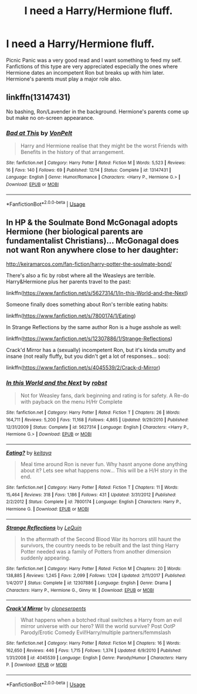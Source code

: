 #+TITLE: I need a Harry/Hermione fluff.

* I need a Harry/Hermione fluff.
:PROPERTIES:
:Author: Puglover2904
:Score: 3
:DateUnix: 1546096126.0
:DateShort: 2018-Dec-29
:FlairText: Request
:END:
Picnic Panic was a very good read and I want something to feed my self. Fanfictions of this type are very appreciated especially the ones where Hermione dates an incompetent Ron but breaks up with him later. Hermione's parents must play a major role also.


** linkffn(13147431)

No bashing, Ron/Lavender in the background. Hermione's parents come up but make no on-screen appearance.
:PROPERTIES:
:Author: Hellstrike
:Score: 1
:DateUnix: 1546182651.0
:DateShort: 2018-Dec-30
:END:

*** [[https://www.fanfiction.net/s/13147431/1/][*/Bad at This/*]] by [[https://www.fanfiction.net/u/8266516/VonPelt][/VonPelt/]]

#+begin_quote
  Harry and Hermione realise that they might be the worst Friends with Benefits in the history of that arrangement.
#+end_quote

^{/Site/:} ^{fanfiction.net} ^{*|*} ^{/Category/:} ^{Harry} ^{Potter} ^{*|*} ^{/Rated/:} ^{Fiction} ^{M} ^{*|*} ^{/Words/:} ^{5,523} ^{*|*} ^{/Reviews/:} ^{16} ^{*|*} ^{/Favs/:} ^{140} ^{*|*} ^{/Follows/:} ^{69} ^{*|*} ^{/Published/:} ^{12/14} ^{*|*} ^{/Status/:} ^{Complete} ^{*|*} ^{/id/:} ^{13147431} ^{*|*} ^{/Language/:} ^{English} ^{*|*} ^{/Genre/:} ^{Humor/Romance} ^{*|*} ^{/Characters/:} ^{<Harry} ^{P.,} ^{Hermione} ^{G.>} ^{*|*} ^{/Download/:} ^{[[http://www.ff2ebook.com/old/ffn-bot/index.php?id=13147431&source=ff&filetype=epub][EPUB]]} ^{or} ^{[[http://www.ff2ebook.com/old/ffn-bot/index.php?id=13147431&source=ff&filetype=mobi][MOBI]]}

--------------

*FanfictionBot*^{2.0.0-beta} | [[https://github.com/tusing/reddit-ffn-bot/wiki/Usage][Usage]]
:PROPERTIES:
:Author: FanfictionBot
:Score: 1
:DateUnix: 1546182657.0
:DateShort: 2018-Dec-30
:END:


** In HP & the Soulmate Bond McGonagal adopts Hermione (her biological parents are fundamentalist Christians)... McGonagal does not want Ron anywhere close to her daughter:

[[http://keiramarcos.com/fan-fiction/harry-potter-the-soulmate-bond/]]

There's also a fic by robst where all the Weasleys are terrible. Harry&Hermione plus her parents travel to the past:

linkffn([[https://www.fanfiction.net/s/5627314/1/In-this-World-and-the-Next]])

Someone finally does something about Ron's terrible eating habits:

linkffn([[https://www.fanfiction.net/s/7800174/1/Eating]])

In Strange Reflections by the same author Ron is a huge asshole as well:

linkffn([[https://www.fanfiction.net/s/12307886/1/Strange-Reflections]])

Crack'd Mirror has a (sexually) incompetent Ron, but it's kinda smutty and insane (not really fluffy, but you didn't get a lot of responses... soo):

linkffn([[https://www.fanfiction.net/s/4045539/2/Crack-d-Mirror]])
:PROPERTIES:
:Author: Deathcrow
:Score: 1
:DateUnix: 1546203745.0
:DateShort: 2018-Dec-31
:END:

*** [[https://www.fanfiction.net/s/5627314/1/][*/In this World and the Next/*]] by [[https://www.fanfiction.net/u/1451358/robst][/robst/]]

#+begin_quote
  Not for Weasley fans, dark beginning and rating is for safety. A Re-do with payback on the menu H/Hr Complete
#+end_quote

^{/Site/:} ^{fanfiction.net} ^{*|*} ^{/Category/:} ^{Harry} ^{Potter} ^{*|*} ^{/Rated/:} ^{Fiction} ^{T} ^{*|*} ^{/Chapters/:} ^{26} ^{*|*} ^{/Words/:} ^{164,711} ^{*|*} ^{/Reviews/:} ^{5,200} ^{*|*} ^{/Favs/:} ^{11,168} ^{*|*} ^{/Follows/:} ^{4,865} ^{*|*} ^{/Updated/:} ^{9/29/2010} ^{*|*} ^{/Published/:} ^{12/31/2009} ^{*|*} ^{/Status/:} ^{Complete} ^{*|*} ^{/id/:} ^{5627314} ^{*|*} ^{/Language/:} ^{English} ^{*|*} ^{/Characters/:} ^{<Harry} ^{P.,} ^{Hermione} ^{G.>} ^{*|*} ^{/Download/:} ^{[[http://www.ff2ebook.com/old/ffn-bot/index.php?id=5627314&source=ff&filetype=epub][EPUB]]} ^{or} ^{[[http://www.ff2ebook.com/old/ffn-bot/index.php?id=5627314&source=ff&filetype=mobi][MOBI]]}

--------------

[[https://www.fanfiction.net/s/7800174/1/][*/Eating?/*]] by [[https://www.fanfiction.net/u/119886/keitaya][/keitaya/]]

#+begin_quote
  Meal time around Ron is never fun. Why hasnt anyone done anything about it? Lets see what happens now... This will be a H/H story in the end.
#+end_quote

^{/Site/:} ^{fanfiction.net} ^{*|*} ^{/Category/:} ^{Harry} ^{Potter} ^{*|*} ^{/Rated/:} ^{Fiction} ^{T} ^{*|*} ^{/Chapters/:} ^{11} ^{*|*} ^{/Words/:} ^{15,464} ^{*|*} ^{/Reviews/:} ^{318} ^{*|*} ^{/Favs/:} ^{1,186} ^{*|*} ^{/Follows/:} ^{431} ^{*|*} ^{/Updated/:} ^{3/31/2012} ^{*|*} ^{/Published/:} ^{2/2/2012} ^{*|*} ^{/Status/:} ^{Complete} ^{*|*} ^{/id/:} ^{7800174} ^{*|*} ^{/Language/:} ^{English} ^{*|*} ^{/Characters/:} ^{Harry} ^{P.,} ^{Hermione} ^{G.} ^{*|*} ^{/Download/:} ^{[[http://www.ff2ebook.com/old/ffn-bot/index.php?id=7800174&source=ff&filetype=epub][EPUB]]} ^{or} ^{[[http://www.ff2ebook.com/old/ffn-bot/index.php?id=7800174&source=ff&filetype=mobi][MOBI]]}

--------------

[[https://www.fanfiction.net/s/12307886/1/][*/Strange Reflections/*]] by [[https://www.fanfiction.net/u/1634726/LeQuin][/LeQuin/]]

#+begin_quote
  In the aftermath of the Second Blood War its horrors still haunt the survivors, the country needs to be rebuilt and the last thing Harry Potter needed was a family of Potters from another dimension suddenly appearing.
#+end_quote

^{/Site/:} ^{fanfiction.net} ^{*|*} ^{/Category/:} ^{Harry} ^{Potter} ^{*|*} ^{/Rated/:} ^{Fiction} ^{M} ^{*|*} ^{/Chapters/:} ^{20} ^{*|*} ^{/Words/:} ^{138,885} ^{*|*} ^{/Reviews/:} ^{1,245} ^{*|*} ^{/Favs/:} ^{2,099} ^{*|*} ^{/Follows/:} ^{1,124} ^{*|*} ^{/Updated/:} ^{2/11/2017} ^{*|*} ^{/Published/:} ^{1/4/2017} ^{*|*} ^{/Status/:} ^{Complete} ^{*|*} ^{/id/:} ^{12307886} ^{*|*} ^{/Language/:} ^{English} ^{*|*} ^{/Genre/:} ^{Drama} ^{*|*} ^{/Characters/:} ^{Harry} ^{P.,} ^{Hermione} ^{G.,} ^{Ginny} ^{W.} ^{*|*} ^{/Download/:} ^{[[http://www.ff2ebook.com/old/ffn-bot/index.php?id=12307886&source=ff&filetype=epub][EPUB]]} ^{or} ^{[[http://www.ff2ebook.com/old/ffn-bot/index.php?id=12307886&source=ff&filetype=mobi][MOBI]]}

--------------

[[https://www.fanfiction.net/s/4045539/1/][*/Crack'd Mirror/*]] by [[https://www.fanfiction.net/u/881050/cloneserpents][/cloneserpents/]]

#+begin_quote
  What happens when a botched ritual switches a Harry from an evil mirror universe with our hero? Will the world survive? Post OotP Parody/Erotic Comedy Evil!Harry/multiple partners/femmslash
#+end_quote

^{/Site/:} ^{fanfiction.net} ^{*|*} ^{/Category/:} ^{Harry} ^{Potter} ^{*|*} ^{/Rated/:} ^{Fiction} ^{M} ^{*|*} ^{/Chapters/:} ^{16} ^{*|*} ^{/Words/:} ^{162,650} ^{*|*} ^{/Reviews/:} ^{446} ^{*|*} ^{/Favs/:} ^{1,715} ^{*|*} ^{/Follows/:} ^{1,374} ^{*|*} ^{/Updated/:} ^{6/9/2010} ^{*|*} ^{/Published/:} ^{1/31/2008} ^{*|*} ^{/id/:} ^{4045539} ^{*|*} ^{/Language/:} ^{English} ^{*|*} ^{/Genre/:} ^{Parody/Humor} ^{*|*} ^{/Characters/:} ^{Harry} ^{P.} ^{*|*} ^{/Download/:} ^{[[http://www.ff2ebook.com/old/ffn-bot/index.php?id=4045539&source=ff&filetype=epub][EPUB]]} ^{or} ^{[[http://www.ff2ebook.com/old/ffn-bot/index.php?id=4045539&source=ff&filetype=mobi][MOBI]]}

--------------

*FanfictionBot*^{2.0.0-beta} | [[https://github.com/tusing/reddit-ffn-bot/wiki/Usage][Usage]]
:PROPERTIES:
:Author: FanfictionBot
:Score: 0
:DateUnix: 1546203764.0
:DateShort: 2018-Dec-31
:END:
